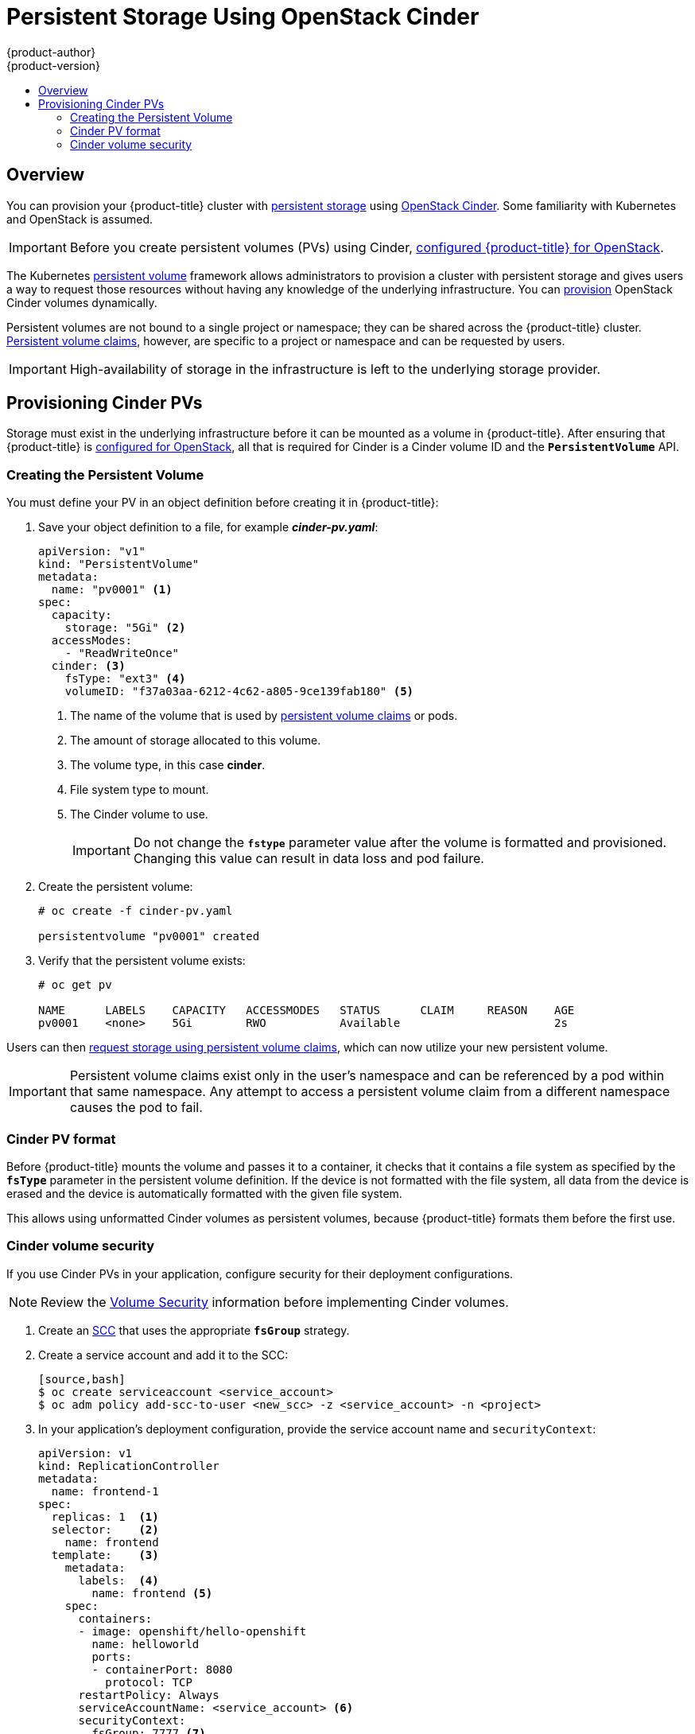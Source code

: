 [[install-config-persistent-storage-persistent-storage-cinder]]
= Persistent Storage Using OpenStack Cinder
{product-author}
{product-version}
:data-uri:
:icons:
:experimental:
:toc: macro
:toc-title:
:prewrap!:

toc::[]

== Overview
You can provision your {product-title} cluster with
xref:../../architecture/additional_concepts/storage.adoc#architecture-additional-concepts-storage[persistent storage]
using
https://access.redhat.com/documentation/en/red-hat-enterprise-linux-openstack-platform/version-7/red-hat-enterprise-linux-openstack-platform-7-architecture-guide/chapter-1-components#comp-cinder[OpenStack
Cinder]. Some familiarity with Kubernetes and OpenStack is assumed.

[IMPORTANT]
====
Before you create persistent volumes (PVs) using Cinder,
xref:../../install_config/configuring_openstack.adoc#install-config-configuring-openstack[configured
{product-title} for OpenStack].
====

The Kubernetes
xref:../../architecture/additional_concepts/storage.adoc#architecture-additional-concepts-storage[persistent volume]
framework allows administrators to provision a cluster with persistent storage
and gives users a way to request those resources without having any knowledge of
the underlying infrastructure.
You can xref:dynamically_provisioning_pvs.adoc#install-config-persistent-storage-dynamically-provisioning-pvs[provision]
OpenStack Cinder volumes dynamically.

Persistent volumes are not bound to a single
project or namespace; they can be shared across the {product-title} cluster.
xref:../../architecture/additional_concepts/storage.adoc#persistent-volume-claims[Persistent
volume claims], however, are specific to a project or namespace and can be
requested by users.

[IMPORTANT]
====
High-availability of storage in the infrastructure is left to the underlying
storage provider.
====

[[cinder-provisioning]]
== Provisioning Cinder PVs
Storage must exist in the underlying infrastructure before it can be mounted as
a volume in {product-title}. After ensuring that {product-title} is
xref:../../install_config/configuring_openstack.adoc#install-config-configuring-openstack[configured for OpenStack],
all that is required for Cinder is a Cinder volume ID and the
`*PersistentVolume*` API.

[[cinder-creating-persistent-volume]]
=== Creating the Persistent Volume

You must define your PV in an object definition before creating
it in {product-title}:

. Save your object definition to a file, for example *_cinder-pv.yaml_*:
+
[source,yaml]
----
apiVersion: "v1"
kind: "PersistentVolume"
metadata:
  name: "pv0001" <1>
spec:
  capacity:
    storage: "5Gi" <2>
  accessModes:
    - "ReadWriteOnce"
  cinder: <3>
    fsType: "ext3" <4>
    volumeID: "f37a03aa-6212-4c62-a805-9ce139fab180" <5>
----
<1> The name of the volume that is used by 
xref:../../architecture/additional_concepts/storage.adoc#architecture-additional-concepts-storage[persistent volume
claims] or pods.
<2> The amount of storage allocated to this volume.
<3> The volume type, in this case *cinder*.
<4> File system type to mount.
<5> The Cinder volume to use.
+
[IMPORTANT]
====
Do not change the `*fstype*` parameter value after the volume is formatted and
provisioned. Changing this value can result in data loss and pod failure.
====

. Create the persistent volume:
+
----
# oc create -f cinder-pv.yaml

persistentvolume "pv0001" created
----

. Verify that the persistent volume exists:
+
----
# oc get pv

NAME      LABELS    CAPACITY   ACCESSMODES   STATUS      CLAIM     REASON    AGE
pv0001    <none>    5Gi        RWO           Available                       2s
----

Users can then xref:../../dev_guide/persistent_volumes.adoc#dev-guide-persistent-volumes[request storage
using persistent volume claims], which can now utilize your new persistent
volume.

[IMPORTANT]
====
Persistent volume claims exist only in the user's namespace and can be
referenced by a pod within that same namespace. Any attempt to access a
persistent volume claim from a different namespace causes the pod to fail.
====

[[volume-format-cinder]]
=== Cinder PV format
Before {product-title} mounts the volume and passes it to a container, it checks
that it contains a file system as specified by the `*fsType*` parameter in the
persistent volume definition. If the device is not formatted with the file
system, all data from the device is erased and the device is automatically
formatted with the given file system.

This allows using unformatted Cinder volumes as persistent volumes, because
{product-title} formats them before the first use.

[[volume-security-cinder]]
=== Cinder volume security

If you use Cinder PVs in your application, configure security for their
deployment configurations.

[NOTE]
====
Review the 
xref:../../install_config/persistent_storage/pod_security_context.adoc#install-config-persistent-storage-pod-security-context[Volume
Security] information before implementing Cinder volumes.
====

. Create an xref:../../admin_guide/manage_scc.adoc#creating-new-security-context-constraints[SCC]
that uses the appropriate `*fsGroup*` strategy.

. Create a service account and add it to the SCC:
+
----
[source,bash]
$ oc create serviceaccount <service_account>
$ oc adm policy add-scc-to-user <new_scc> -z <service_account> -n <project>
----

. In your application's deployment configuration, provide the service account
name and `securityContext`:
+
[source,yaml]
----
apiVersion: v1
kind: ReplicationController
metadata:
  name: frontend-1
spec:
  replicas: 1  <1>
  selector:    <2>
    name: frontend
  template:    <3>
    metadata:
      labels:  <4>
        name: frontend <5>
    spec:
      containers:
      - image: openshift/hello-openshift
        name: helloworld
        ports:
        - containerPort: 8080
          protocol: TCP
      restartPolicy: Always
      serviceAccountName: <service_account> <6>
      securityContext:
        fsGroup: 7777 <7>
----
<1> The number of copies of the pod to run.
<2> The label selector of the pod to run.
<3> A template for the pod the controller creates.
<4> The labels on the pod must include labels from the label selector.
<5> The maximum name length after expanding any parameters is 63 characters.
<6> Specify the service account you created.
<7> Specify an
xref:../../install_config/persistent_storage/pod_security_context.adoc#fsgroup[`*fsGroup*`]
for the pods.
